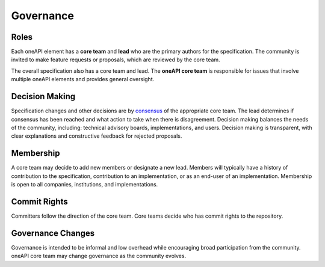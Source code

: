 .. SPDX-FileCopyrightText: 2019-2020 Intel Corporation
..
.. SPDX-License-Identifier: CC-BY-4.0

============
 Governance
============

Roles
=====

Each oneAPI element has a **core team** and **lead** who are the
primary authors for the specification. The community is invited to
make feature requests or proposals, which are reviewed by the core
team.

The overall specification also has a core team and lead. The **oneAPI
core team** is responsible for issues that involve multiple oneAPI
elements and provides general oversight.



Decision Making
===============

Specification changes and other decisions are by `consensus
<https://en.wikipedia.org/wiki/Wikipedia:What_is_consensus>`__ of the
appropriate core team. The lead determines if consensus has been
reached and what action to take when there is disagreement. Decision
making balances the needs of the community, including: technical
advisory boards, implementations, and users. Decision making is
transparent, with clear explanations and constructive feedback for
rejected proposals.


Membership
==========

A core team may decide to add new members or designate a new
lead. Members will typically have a history of contribution to the
specification, contribution to an implementation, or as an end-user of
an implementation. Membership is open to all companies, institutions,
and implementations.


Commit Rights
=============

Committers follow the direction of the core team. Core teams decide
who has commit rights to the repository.


Governance Changes
==================

Governance is intended to be informal and low overhead while
encouraging broad participation from the community. oneAPI core team
may change governance as the community evolves.
